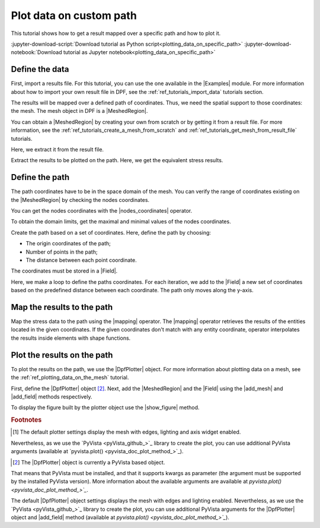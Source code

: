 .. _ref_plotting_data_on_custom_path:

================================
Plot data on custom path
================================

.. |add_mesh| replace:: :func:`add_mesh()<ansys.dpf.core.plotter.DpfPlotter.add_mesh>`
.. |add_field| replace:: :func:`add_field()<ansys.dpf.core.plotter.DpfPlotter.add_field>`
.. |show_figure| replace:: :func:`show_figure()<ansys.dpf.core.plotter.DpfPlotter.show_figure>`
.. |Line| replace:: :class:`Line <ansys.dpf.core.geometry.Line>`
.. |Points| replace:: :class:`Points <ansys.dpf.core.geometry.Points>`
.. |Plane| replace:: :class:`Plane <ansys.dpf.core.geometry.Plane>`
.. |mapping| replace:: :class:`mapping <ansys.dpf.core.operators.mapping.on_coordinates.on_coordinates>`
.. |nodes_coordinates| replace:: :class:`nodes_coordinates<ansys.dpf.core.operators.mesh.node_coordinates.node_coordinates>`

This tutorial shows how to get a result mapped over a specific path and how to plot it.

:jupyter-download-script:`Download tutorial as Python script<plotting_data_on_specific_path>`
:jupyter-download-notebook:`Download tutorial as Jupyter notebook<plotting_data_on_specific_path>`

Define the data
---------------

First, import a results file. For this tutorial, you can use the one available in the |Examples| module.
For more information about how to import your own result file in DPF, see
the :ref:`ref_tutorials_import_data` tutorials section.

.. jupyter-execute::

    # Import the ``ansys.dpf.core`` module
    from ansys.dpf import core as dpf
    # Import the examples module
    from ansys.dpf.core import examples
    # Import the operators module
    from ansys.dpf.core import operators as ops

    # Define the result file path
    result_file_path_1 = examples.find_static_rst()

The results will be mapped over a defined path of coordinates. Thus, we need the spatial support to
those coordinates: the mesh. The mesh object in DPF is a |MeshedRegion|.

You can obtain a |MeshedRegion| by creating your own from scratch or by getting it from a result file.
For more information, see the :ref:`ref_tutorials_create_a_mesh_from_scratch` and
:ref:`ref_tutorials_get_mesh_from_result_file` tutorials.

Here, we extract it from the result file.

.. jupyter-execute::

    # Create the model
    model_1 = dpf.Model(data_sources=result_file_path_1)

    # Extract the mesh
    meshed_region_1 = model_1.metadata.meshed_region

Extract the results to be plotted on the path. Here, we get the equivalent stress results.

.. jupyter-execute::

    # Get the equivalent stress results
    eq_stress = model_1.results.stress().eqv().eval()

Define the path
---------------

The path coordinates have to be in the space domain of the mesh. You can verify the
range of coordinates existing on the |MeshedRegion| by checking the nodes coordinates.

You can get the nodes coordinates with the |nodes_coordinates| operator.

.. jupyter-execute::

    # Get the nodes coordinates
    nodes_coords = ops.mesh.node_coordinates(mesh=meshed_region_1).eval()

To obtain the domain limits, get the maximal and minimal values of the nodes coordinates.

.. jupyter-execute::

    # Get the maximal nodes coordinates
    max_coords = ops.min_max.min_max(field=nodes_coords).eval(pin=1)

    # Get the minimal nodes coordinates
    min_coords = ops.min_max.min_max(field=nodes_coords).eval(pin=0)

    # Print the space domain limits
    print("Max coordinates:", max_coords.data, '\n')
    print("Min coordinates:", min_coords.data)

Create the path based on a set of coordinates. Here, define the path by choosing:

- The origin coordinates of the path;
- Number of points in the path;
- The distance between each point coordinate.

.. jupyter-execute::

    # Initial coordinates
    initial_coords = [0.024, 0.03, 0.003]

    # Number of points in the path
    n_points = 51

    # Distance between each opint coordinate
    delta = 0.001

The coordinates must be stored in a |Field|.

.. jupyter-execute::

    # Create the paths coordinates Field
    path_coords =  dpf.fields_factory.create_3d_vector_field(n_points)
    path_coords.scoping.ids = list(range(0, n_points))

Here, we make a loop to define the paths coordinates. For each iteration, we add to the |Field| a new set of
coordinates based on the predefined distance between each coordinate. The path only moves along the y-axis.

.. jupyter-execute::

    # Define the path coordinates
    for i in range(0, n_points):
        initial_coords[1] += delta
        path_coords.append(data=initial_coords, scopingid=0)

Map the results to the path
---------------------------

Map the stress data to the path using the |mapping| operator. The |mapping| operator retrieves the results
of the entities located in the given coordinates. If the given coordinates don't match with any entity coordinate,
operator interpolates the results inside elements with shape functions.


.. jupyter-execute::

    # Map the stress results to the path coordinates
    mapped_stress = ops.mapping.on_coordinates(fields_container=eq_stress,
                                               coordinates=path_coords,
                                               create_support=True,
                                               mesh=meshed_region_1
                                               ).eval()

Plot the results on the path
----------------------------

To plot the results on the path, we use the |DpfPlotter| object. For more information about
plotting data on a mesh, see the :ref:`ref_plotting_data_on_the_mesh` tutorial.

First, define the |DpfPlotter| object [2]_. Next, add the |MeshedRegion|
and the |Field| using the |add_mesh| and |add_field| methods respectively.

To display the figure built by the plotter object use the |show_figure| method.

.. jupyter-execute::

    # Define the DpfPlotter object
    plotter_1 = dpf.plotter.DpfPlotter()

    # Add the MeshedRegion to the DpfPlotter object
    # We use custom style for the mesh so we can visualize the path (that is inside the mesh)
    plotter_1.add_mesh(meshed_region=meshed_region_1,
                       style="surface",show_edges=True, color="w", opacity=0.3)

    # Add the Field to the DpfPlotter object
    plotter_1.add_field(field=mapped_stress[0])

    # Display the plot
    plotter_1.show_figure()

.. rubric:: Footnotes

.. [1] The default plotter settings display the mesh with edges, lighting and axis widget enabled.
Nevertheless, as we use the `PyVista <pyVista_github_>`_ library to create the plot, you can use additional
PyVista arguments (available at `pyvista.plot() <pyvista_doc_plot_method_>`_).

.. [2] The |DpfPlotter| object is currently a PyVista based object.
That means that PyVista must be installed, and that it supports kwargs as
parameter (the argument must be supported by the installed PyVista version).
More information about the available arguments are available at `pyvista.plot() <pyvista_doc_plot_method_>`_`.

The default |DpfPlotter| object settings displays the mesh with edges and lighting
enabled. Nevertheless, as we use the `PyVista <pyVista_github_>`_
library to create the plot, you can use additional PyVista arguments for the |DpfPlotter|
object and |add_field| method (available at `pyvista.plot() <pyvista_doc_plot_method_>`_`).